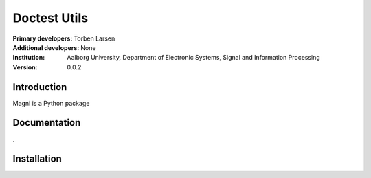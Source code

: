 =============
Doctest Utils
=============

:Primary developers:
    Torben Larsen

:Additional developers:
   None

:Institution:
   Aalborg University,
   Department of Electronic Systems,
   Signal and Information Processing

:Version:
    0.0.2


Introduction
------------

Magni is a Python package 


Documentation
-------------

.


Installation
------------


